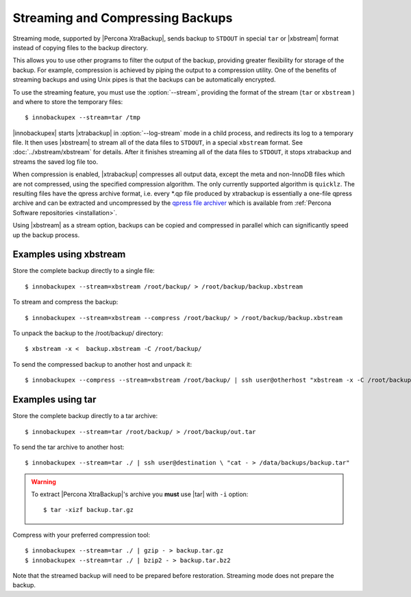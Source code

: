 ===================================
 Streaming and Compressing Backups
===================================

Streaming mode, supported by |Percona XtraBackup|, sends backup to ``STDOUT`` in special ``tar`` or |xbstream| format instead of copying files to the backup directory.

This allows you to use other programs to filter the output of the backup, providing greater flexibility for storage of the backup. For example, compression is achieved by piping the output to a compression utility. One of the benefits of streaming backups and using Unix pipes is that the backups can be automatically encrypted. 

To use the streaming feature, you must use the :option:`--stream`, providing the format of the stream (``tar`` or ``xbstream`` ) and where to store the temporary files::

 $ innobackupex --stream=tar /tmp

|innobackupex| starts |xtrabackup| in :option:`--log-stream` mode in a child process, and redirects its log to a temporary file. It then uses |xbstream| to stream all of the data files to ``STDOUT``, in a special ``xbstream`` format. See :doc:`../xbstream/xbstream` for details. After it finishes streaming all of the data files to ``STDOUT``, it stops xtrabackup and streams the saved log file too.

When compression is enabled, |xtrabackup| compresses all output data, except the meta and non-InnoDB files which are not compressed, using the specified compression algorithm. The only currently supported algorithm is ``quicklz``. The resulting files have the qpress archive format, i.e. every \*.qp file produced by xtrabackup is essentially a one-file qpress archive and can be extracted and uncompressed by the `qpress file archiver <http://www.quicklz.com/>`_ which is available from :ref:`Percona Software repositories <installation>`.

Using |xbstream| as a stream option, backups can be copied and compressed in parallel which can significantly speed up the backup process.  

Examples using xbstream
=======================

Store the complete backup directly to a single file: ::

 $ innobackupex --stream=xbstream /root/backup/ > /root/backup/backup.xbstream

To stream and compress the backup: ::  

 $ innobackupex --stream=xbstream --compress /root/backup/ > /root/backup/backup.xbstream

To unpack the backup to the /root/backup/ directory: ::  

 $ xbstream -x <  backup.xbstream -C /root/backup/

To send the compressed backup to another host and unpack it: ::

 $ innobackupex --compress --stream=xbstream /root/backup/ | ssh user@otherhost "xbstream -x -C /root/backup/" 

Examples using tar
==================

Store the complete backup directly to a tar archive: ::

 $ innobackupex --stream=tar /root/backup/ > /root/backup/out.tar

To send the tar archive to another host: ::

 $ innobackupex --stream=tar ./ | ssh user@destination \ "cat - > /data/backups/backup.tar"

.. warning::  To extract |Percona XtraBackup|'s archive you **must** use |tar| with ``-i`` option::

  $ tar -xizf backup.tar.gz

Compress with your preferred compression tool: ::

 $ innobackupex --stream=tar ./ | gzip - > backup.tar.gz
 $ innobackupex --stream=tar ./ | bzip2 - > backup.tar.bz2

Note that the streamed backup will need to be prepared before restoration. Streaming mode does not prepare the backup.

